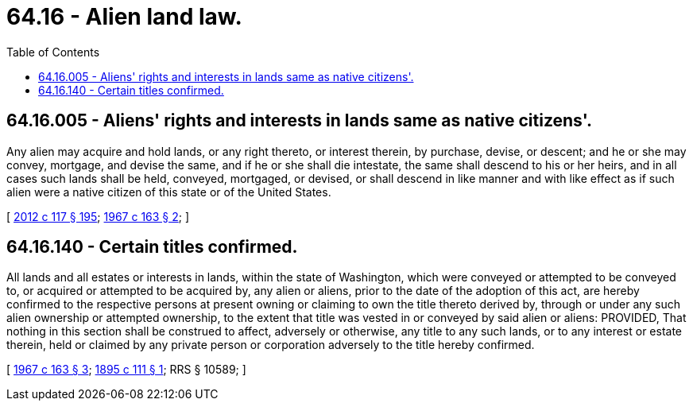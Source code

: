 = 64.16 - Alien land law.
:toc:

== 64.16.005 - Aliens' rights and interests in lands same as native citizens'.
Any alien may acquire and hold lands, or any right thereto, or interest therein, by purchase, devise, or descent; and he or she may convey, mortgage, and devise the same, and if he or she shall die intestate, the same shall descend to his or her heirs, and in all cases such lands shall be held, conveyed, mortgaged, or devised, or shall descend in like manner and with like effect as if such alien were a native citizen of this state or of the United States.

[ http://lawfilesext.leg.wa.gov/biennium/2011-12/Pdf/Bills/Session%20Laws/Senate/6095.SL.pdf?cite=2012%20c%20117%20§%20195[2012 c 117 § 195]; http://leg.wa.gov/CodeReviser/documents/sessionlaw/1967c163.pdf?cite=1967%20c%20163%20§%202[1967 c 163 § 2]; ]

== 64.16.140 - Certain titles confirmed.
All lands and all estates or interests in lands, within the state of Washington, which were conveyed or attempted to be conveyed to, or acquired or attempted to be acquired by, any alien or aliens, prior to the date of the adoption of this act, are hereby confirmed to the respective persons at present owning or claiming to own the title thereto derived by, through or under any such alien ownership or attempted ownership, to the extent that title was vested in or conveyed by said alien or aliens: PROVIDED, That nothing in this section shall be construed to affect, adversely or otherwise, any title to any such lands, or to any interest or estate therein, held or claimed by any private person or corporation adversely to the title hereby confirmed.

[ http://leg.wa.gov/CodeReviser/documents/sessionlaw/1967c163.pdf?cite=1967%20c%20163%20§%203[1967 c 163 § 3]; http://leg.wa.gov/CodeReviser/documents/sessionlaw/1895c111.pdf?cite=1895%20c%20111%20§%201[1895 c 111 § 1]; RRS § 10589; ]

